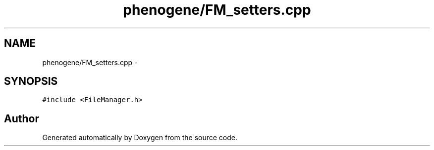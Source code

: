 .TH "phenogene/FM_setters.cpp" 3 "Fri Jun 21 2013" "Version 1.0" "Doxygen" \" -*- nroff -*-
.ad l
.nh
.SH NAME
phenogene/FM_setters.cpp \- 
.SH SYNOPSIS
.br
.PP
\fC#include <FileManager\&.h>\fP
.br

.SH "Author"
.PP 
Generated automatically by Doxygen from the source code\&.
